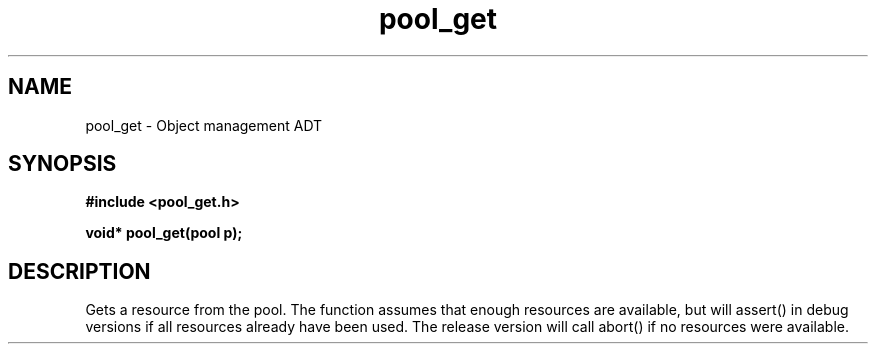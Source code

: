 .TH pool_get 3 2016-01-30 "" "The Meta C Library"
.SH NAME
pool_get \- Object management ADT
.SH SYNOPSIS
.B #include <pool_get.h>
.sp
.BI "void* pool_get(pool p);

.SH DESCRIPTION
Gets a resource from the pool. The function assumes that enough resources
are available, but will assert() in debug versions if all resources already
have been used. The release version will call abort() if no resources were
available.
